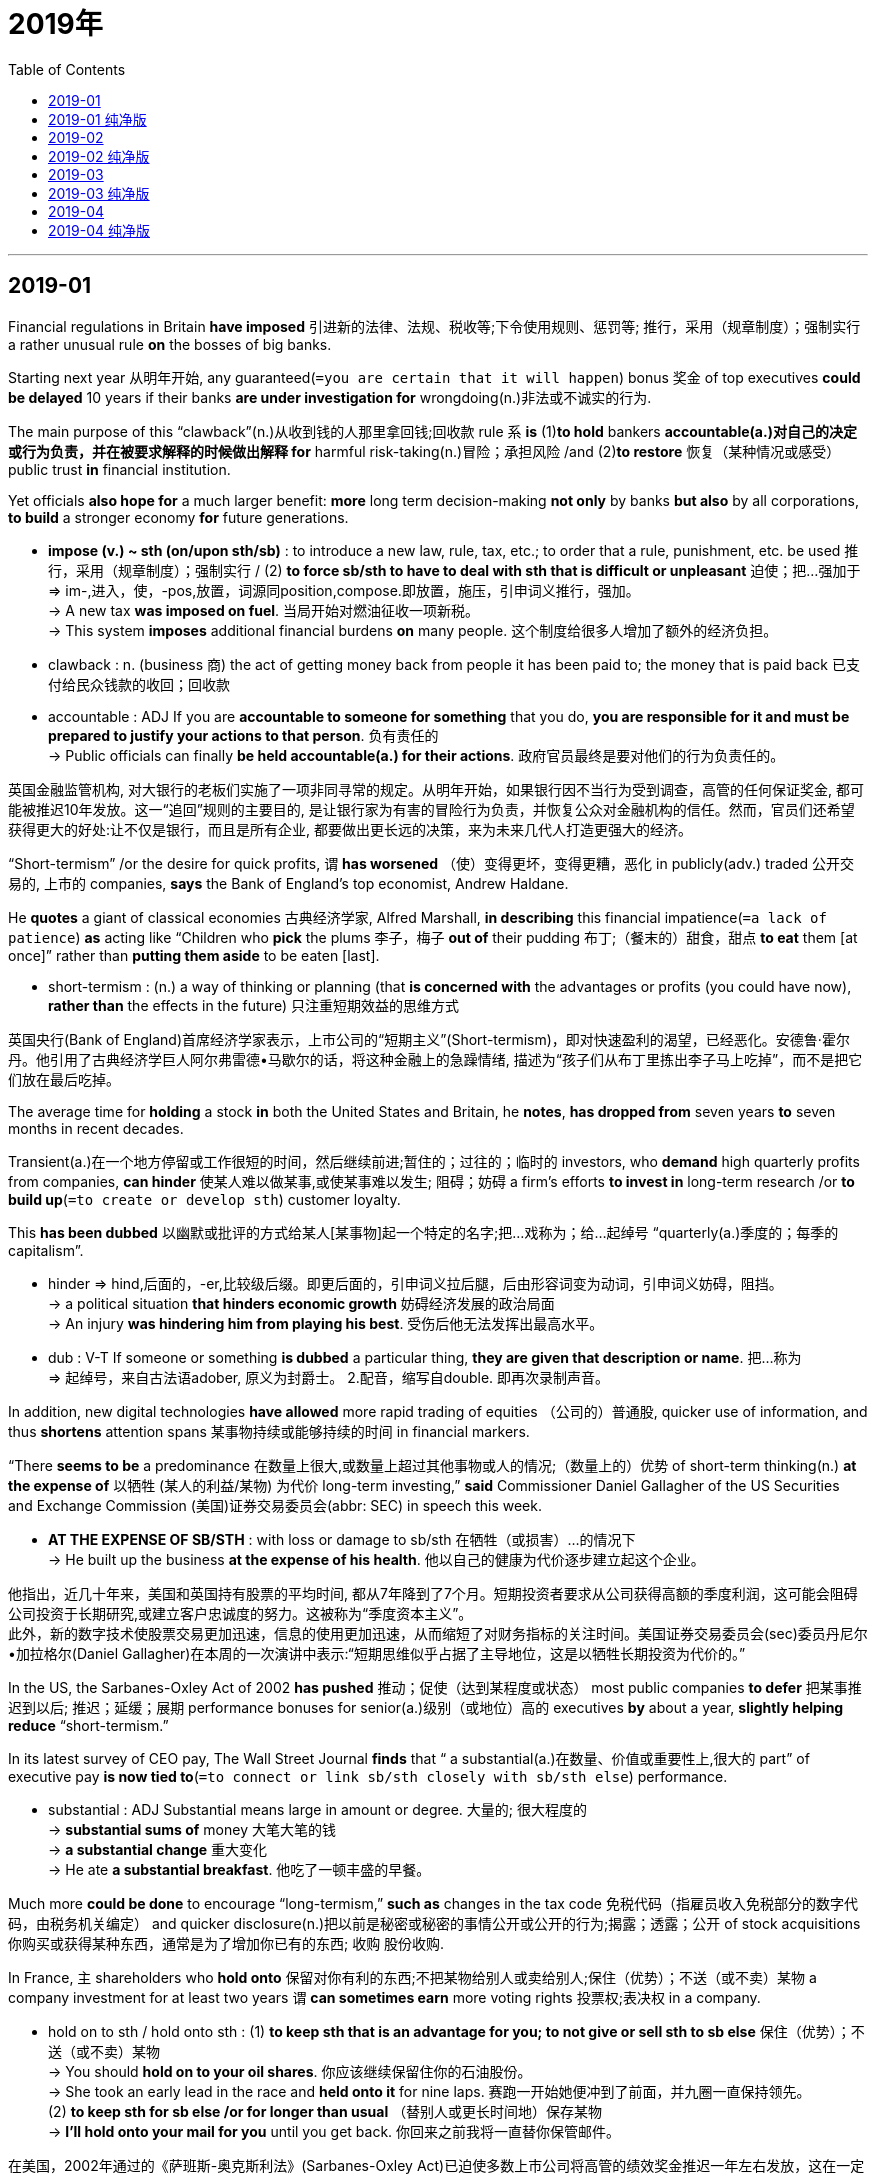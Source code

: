 
= 2019年
:toc:

---

== 2019-01

Financial regulations in Britain *have imposed* 引进新的法律、法规、税收等;下令使用规则、惩罚等;  推行，采用（规章制度）；强制实行 a rather unusual rule *on* the bosses of big banks.

Starting next year 从明年开始, any guaranteed(`=you are certain that it will happen`) bonus 奖金 of top executives *could be delayed* 10 years if their banks *are under investigation for* wrongdoing(n.)非法或不诚实的行为.

The main purpose of this “clawback”(n.)从收到钱的人那里拿回钱;回收款 rule `系` *is* (1)*to hold* bankers *accountable(a.)对自己的决定或行为负责，并在被要求解释的时候做出解释 for* harmful risk-taking(n.)冒险；承担风险 /and (2)*to restore* 恢复（某种情况或感受） public trust *in* financial institution.

Yet officials *also hope for* a much larger benefit: *more* long term decision-making *not only* by banks *but also* by all corporations, *to build* a stronger economy *for* future generations.

====
- *impose (v.) ~ sth (on/upon sth/sb)* : to introduce a new law, rule, tax, etc.; to order that a rule, punishment, etc. be used 推行，采用（规章制度）；强制实行 / (2) *to force sb/sth to have to deal with sth that is difficult or unpleasant* 迫使；把…强加于 +
=> im-,进入，使，-pos,放置，词源同position,compose.即放置，施压，引申词义推行，强加。 +
-> A new tax *was imposed on fuel*. 当局开始对燃油征收一项新税。 +
-> This system *imposes* additional financial burdens *on* many people. 这个制度给很多人增加了额外的经济负担。

- clawback : n. (business 商) the act of getting money back from people it has been paid to; the money that is paid back 已支付给民众钱款的收回；回收款

- accountable : ADJ If you are *accountable to someone for something* that you do, *you are responsible for it and must be prepared to justify your actions to that person*. 负有责任的 +
->  Public officials can finally *be held accountable(a.) for their actions*. 政府官员最终是要对他们的行为负责任的。
====

英国金融监管机构, 对大银行的老板们实施了一项非同寻常的规定。从明年开始，如果银行因不当行为受到调查，高管的任何保证奖金, 都可能被推迟10年发放。这一“追回”规则的主要目的, 是让银行家为有害的冒险行为负责，并恢复公众对金融机构的信任。然而，官员们还希望获得更大的好处:让不仅是银行，而且是所有企业, 都要做出更长远的决策，来为未来几代人打造更强大的经济。


“Short-termism” /or the desire for quick profits, `谓` *has worsened* （使）变得更坏，变得更糟，恶化 in publicly(adv.) traded 公开交易的, 上市的 companies, *says* the Bank of England’s top economist, Andrew Haldane.

He *quotes* a giant of classical economies 古典经济学家, Alfred Marshall, *in describing* this financial impatience(`=a lack of patience`) *as* acting like “Children who *pick* the plums 李子，梅子 *out of* their pudding 布丁;（餐末的）甜食，甜点 *to eat* them [at once]” rather than *putting them aside* to be eaten [last].

====
- short-termism : (n.) a way of thinking or planning (that *is concerned with* the advantages or profits (you could have now), *rather than* the effects in the future) 只注重短期效益的思维方式
====

英国央行(Bank of England)首席经济学家表示，上市公司的“短期主义”(Short-termism)，即对快速盈利的渴望，已经恶化。安德鲁·霍尔丹。他引用了古典经济学巨人阿尔弗雷德•马歇尔的话，将这种金融上的急躁情绪, 描述为“孩子们从布丁里拣出李子马上吃掉”，而不是把它们放在最后吃掉。

The average time for *holding* a stock *in* both the United States and Britain, he *notes*, *has dropped from* seven years *to* seven months in recent decades.

Transient(a.)在一个地方停留或工作很短的时间，然后继续前进;暂住的；过往的；临时的 investors, who *demand* high quarterly profits from companies, *can hinder* 使某人难以做某事,或使某事难以发生; 阻碍；妨碍 a firm’s efforts *to invest in* long-term research /or *to build up*(`=to create or develop sth`) customer loyalty.

This *has been dubbed* 以幽默或批评的方式给某人[某事物]起一个特定的名字;把…戏称为；给…起绰号 “quarterly(a.)季度的；每季的 capitalism”.

====
- hinder => hind,后面的，-er,比较级后缀。即更后面的，引申词义拉后腿，后由形容词变为动词，引申词义妨碍，阻挡。 +
-> a political situation *that hinders economic growth* 妨碍经济发展的政治局面 +
-> An injury *was hindering him from playing his best*. 受伤后他无法发挥出最高水平。

- dub : V-T If someone or something *is dubbed* a particular thing, *they are given that description or name*. 把…称为 +
=> 起绰号，来自古法语adober, 原义为封爵士。 2.配音，缩写自double. 即再次录制声音。
====

In addition, new digital technologies *have allowed* more rapid trading of equities （公司的）普通股, quicker use of information, and thus *shortens* attention spans 某事物持续或能够持续的时间  in financial markers.

“There *seems to be* a predominance 在数量上很大,或数量上超过其他事物或人的情况;（数量上的）优势 of short-term thinking(n.) *at the expense of* 以牺牲 (某人的利益/某物) 为代价 long-term investing,” *said* Commissioner Daniel Gallagher of the US Securities and Exchange Commission (美国)证券交易委员会(abbr: SEC) in speech this week.

====
- *AT THE EXPENSE OF SB/STH* : with loss or damage to sb/sth 在牺牲（或损害）…的情况下 +
-> He built up the business *at the expense of his health*. 他以自己的健康为代价逐步建立起这个企业。
====

他指出，近几十年来，美国和英国持有股票的平均时间, 都从7年降到了7个月。短期投资者要求从公司获得高额的季度利润，这可能会阻碍公司投资于长期研究,或建立客户忠诚度的努力。这被称为“季度资本主义”。 +
此外，新的数字技术使股票交易更加迅速，信息的使用更加迅速，从而缩短了对财务指标的关注时间。美国证券交易委员会(sec)委员丹尼尔•加拉格尔(Daniel Gallagher)在本周的一次演讲中表示:“短期思维似乎占据了主导地位，这是以牺牲长期投资为代价的。”


In the US, the Sarbanes-Oxley Act of 2002 *has pushed* 推动；促使（达到某程度或状态） most public companies *to defer* 把某事推迟到以后; 推迟；延缓；展期 performance bonuses for senior(a.)级别（或地位）高的 executives *by* about a year, *slightly helping reduce* “short-termism.”

In its latest survey of CEO pay, The Wall Street Journal *finds* that “ a substantial(a.)在数量、价值或重要性上,很大的 part” of executive pay *is now tied to*(`=to connect or link sb/sth closely with sb/sth else`) performance.

====
- substantial : ADJ Substantial means large in amount or degree. 大量的; 很大程度的 +
-> *substantial sums of* money 大笔大笔的钱 +
-> *a substantial change* 重大变化 +
-> He ate *a substantial breakfast*. 他吃了一顿丰盛的早餐。
====

Much more *could be done* to encourage “long-termism,” *such as* changes in the tax code 免税代码（指雇员收入免税部分的数字代码，由税务机关编定） and quicker disclosure(n.)把以前是秘密或秘密的事情公开或公开的行为;揭露；透露；公开 of stock acquisitions 你购买或获得某种东西，通常是为了增加你已有的东西; 收购 股份收购.

In France, `主` shareholders who *hold onto* 保留对你有利的东西;不把某物给别人或卖给别人;保住（优势）；不送（或不卖）某物 a company investment for at least two years `谓` *can sometimes earn* more voting rights 投票权;表决权 in a company.

====
- hold on to sth / hold onto sth : (1)  *to keep sth that is an advantage for you; to not give or sell sth to sb else* 保住（优势）；不送（或不卖）某物 +
-> You should *hold on to your oil shares*. 你应该继续保留住你的石油股份。 +
-> She took an early lead in the race and *held onto it* for nine laps. 赛跑一开始她便冲到了前面，并九圈一直保持领先。 +
(2) *to keep sth for sb else /or for longer than usual* （替别人或更长时间地）保存某物 +
-> *I'll hold onto your mail for you* until you get back. 你回来之前我将一直替你保管邮件。
====

在美国，2002年通过的《萨班斯-奥克斯利法》(Sarbanes-Oxley Act)已迫使多数上市公司将高管的绩效奖金推迟一年左右发放，这在一定程度上有助于减少“短期主义”。《华尔街日报》(The Wall Street Journal)在对CEO薪酬的最新调查中发现，高管薪酬的“很大一部分”与业绩挂钩。 +
在鼓励“长期主义”方面，我们可以做得更多，比如修改税法, 和加快股票收购的披露。在法国，对公司投资至少两年的股东, 有时可以获得公司更多的投票权。

Within companies, the right compensation 补偿（或赔偿）物；（尤指）赔偿金，补偿金；赔偿  design 薪酬设计 *can provide* incentives(n.)鼓励你做某事的东西;激励；刺激 for executives *to think beyond* their own time at the company /and *on behalf of* all stakeholders.

Britain’s new rule *is* a reminder *to* bankers that society *has an interest in* their performance, *not just for* the short term *but for* the long term.

====
- compensation design 薪酬设计
- incentive => in-,进入，使，-cent,唱，吟唱，词源同chant,cantor.其原义为定调，唱的节拍，引申词义鼓励，刺激，刺激因素。
====

在公司内部，正确的薪酬设计, 可以激励高管们超越自己在公司的时间，代表所有利益相关者进行思考。英国的新规定提醒银行家们，社会对他们的表现感兴趣，不仅是短期的，而且是长期的。

翻译参考:

英国突如其来的出台新的金融监管法案，要求从明年开始的未来十年内，凡涉及诚信调查的银行经理的保证红利, 一律推迟十年发放，对于银行老板们，这无异于晴天霹雳（这两句我混在一起了，因为分开会导致句子不通顺。第一句直译为英国金融法规给大银行老板们施加了异乎寻常的规则。Financial regulations金融法案；第二句是未来十年内，董事长的保证红利搁置十年发放如果他们所在的银行涉及诚信调查。Starting next year固定搭配，从明年开始，guaranteed bonus保证红利，金融术语，即无论效益如何，红利发放不受影响，top executive经理，董事长，wrongdoing错误，刑事犯罪，显然对于银行，还是发钱的问题，不会涉及到刑事犯罪，转译为诚信，下文的“对银行的信心”也说明了这个。译注）。这个紧箍咒的用意是希望银行老总们在风险（投资，补句）前好好想想，并设法重建公众对于银行的信心。而且英国政府的用意更为长远：长线投资不能仅由银行，而是应该由所有（相关，补句）公司共同决定，这样才能打造经济的美好未来。

英格兰银行首席经济分析师（字面译为首席经济学家）安德鲁·霍尔丹表示，短期效益主义或者说希望快点返现这种想法会削弱上市公司（的竞争力，补句）。他引用古典经济学大师阿尔佛雷德马歇尔（经济学大师，代表著作《经济学原理》，此书为经济学方面的必读书，译注）的话，这种急于求成就好比“把要做布丁的葡萄直接吃了”，而没有等布丁做好了再吃（意译，直译为就像一个小孩把葡萄从布丁里掏出来立刻吃了，而不是放在一边等最后再吃。布丁，西方水果甜点，类似于奶油蛋糕，意思是蛋糕还没做就先把水果吃了而不是等蛋糕做好了再吃蛋糕，相当于不懂得放长线钓大鱼，译注）。

霍尔丹指出，近十年内，无论美国或英国，平均持股时间（金融术语，即股票从购入到脱手的周期，译注）已经从七年降到了七个月。如此短的时间意味着投资人期待快速（注意high译为高字面上没问题，但语义有点不通，能快速挣钱即可，短期投资期待高收益显然不现实，转译为快速，译注）获利，这会妨碍相关公司关注长线投资和回头客（因为短期投资意味着必须在最短时间内挣钱，谁管顾客能否再来，过一年说不准这个公司都关门了呢，能挣一笔是一笔，这两句略难理解，译注）。这也被戏称为“季度资本主义”（金融术语，因为美国公司一般一季度公布一次收支状况，很多人根据这个决定是否买入卖出，译注）。

另外，数字技术的发展使得炒股更容易（equity有个国内教材上可能不怎么提的意思，股票，译注），信息获取更快，这也导致市场不愿意在一个项目上投入过多（意译，直译为减少关注时间在投资风险方面，这个地方有点绕弯，投资既然有风险，说明投资需要较多的时间进行评估，现在不花那么多时间，说明在有风险的投资领域希望尽快脱出。financial marker很冷僻的一个词组，一般字典上估计查不到，投资风险，如果倒过来就是风险投资，译注）。美国证监会委员丹尼尔加拉赫也在本周的一次访谈中表示（US Securities andExchange Commission美国证券交易监督委员会，securities可不是安全，是有价证券的意思，译注），“现在的主流就是短线投资（意译，直译为看来占多数的是短期思维在长线投资方面，short-term thinking短期思维，long-term investing长期投资，译注）。

美国（也意识到了短期投资的问题，补句），2002年，美国通过萨班斯-奥克斯利法案（著名的SOA法案，在安然公司破产后美国迅速通过了这部法案以加强对大公司监管力度，译注），要求上市公司对公司高层的绩效工资延迟一年左右发放（performance bonuses绩效工资），这在一定程度上遏制了“短期效益主义”。根据华尔街日报最新的CEO薪酬调查显示，公司高管们收入的“相当一部分”现在和公司绩效直接挂钩（a substantial part固定搭配，相当一部分）。

不过（补句），想要推动市场关注长期投资还需要做很多事情，比如税收减免（tax code税务代码，就是交税时用的公司对应编码，英式英语指免税，译注）、股票交易更便捷透明（stock acquisition股票购置），等等。像法国（这方面就需要改进，补句），股东需持股两年以上才能有更多的话语权。

对于一家公司而言，合理的薪酬有助于激励公司高管别总是盯着自己的一亩三分地（注意beyond，超越自己的时间），而是要更多为全体股东谋划。英国这项法律对银行家们是个警示，说明公众一直在关注着他们的表现，不仅在短期投资方面，还有长期的。


---

== 2019-01 纯净版

Financial regulations in Britain *have imposed* a rather unusual rule *on* the bosses of big banks. Starting next year, any guaranteed bonus of top executives *could be delayed* 10 years if their banks *are under investigation for* wrongdoing. The main purpose of this “clawback” rule *is* `表` *to hold bankers accountable for* harmful risk-taking /and *to restore* public trust *in* financial institution. Yet officials *also hope for* a much larger benefit: more long term decision-making *not only* by banks *but also* by all corporations, *to build* a stronger economy for future generations.

“Short-termism” or the desire for quick profits, *has worsened* in publicly traded companies, *says* the Bank of England’s top economist, Andrew Haldane. He *quotes* a giant of classical economies, Alfred Marshall, *in describing* this financial impatience *as* {*acting like* “Children who *pick* the plums *out of* their pudding *to eat* them at once” rather than *putting them aside* to be eaten last}.

The average time for *holding a stock* [in both the United States and Britain], he *notes*, *has dropped from* seven years *to* seven months in recent decades. Transient investors, who *demand* high quarterly profits from companies, *can hinder* a firm’s efforts *to invest in* long-term research /or *to build up* customer loyalty. This *has been dubbed* “quarterly capitalism”.

In addition, new digital technologies *have allowed* more rapid trading of equities, quicker use of information, and thus *shortens* attention spans in financial markers. “There *seems to be* a predominance of short-term thinking *at the expense of* long-term investing,” *said* Commissioner Daniel Gallagher of the US Securities and Exchange Commission in speech this week.

In the US, the Sarbanes-Oxley Act of 2002 *has pushed* most public companies *to defer* performance bonuses *for* senior executives by about a year, *slightly helping reduce* “short-termism.” In its latest survey of CEO pay, The Wall Street Journal *finds* that {“ a substantial part” of executive pay *is now tied to* performance}.

Much more *could be done* to encourage “long-termism,” *such as* changes(n.) in the tax code /and quicker disclosure of stock acquisitions. In France, shareholders who *hold onto* a company investment for at least two years *can sometimes earn* more voting rights in a company.

Within companies, the right compensation design *can provide* incentives for executives *to think beyond* their own time at the company /and *on behalf of* all stakeholders. Britain’s new rule *is* a reminder *to* bankers that society *has an interest in* their performance, *not* just for the short term *but* for the long term.


---

== 2019-02


Grade 成绩等级；评分等级 inflation -- the gradual 逐渐的 increase(n.) in average GPAs(grade-point averages （学生各科成绩）平均成绩点数) over the past few decades -- *is often considered* a product of a consumer era in higher education, in which students *are treated like* customers *to be pleased*.

But another, related force -- a policy often *buried 把（某物）掩藏在地下；埋藏 deep in* course catalogs *called* “grade forgiveness” -- *is helping raise* GPAs.

Grade forgiveness *allows* students *to retake* 重新控制某事物，如城镇;收复（失地）；恢复控制 a course in which they *received* a low grade, and the most recent grade /or the highest grade *is* the only one that *counts*(`=to be important 重要`) in *calculating* 用数字求出总数、数量、距离等 a student’s overall(a.)包括与特定情况有关的所有事物或人; 全面的；综合的；总体的 GPA.

====
- *count(v.) (for sth)* :  ( not used in the progressive tenses 不用于进行时 ) *to be important* 重要 +
-> Every point in this game *counts*. 这场比赛每一分都很重要。 +
-> The fact that she had apologized *counted for nothing with him*. 她已道歉，但他认为这是没有用的。

====

分数膨胀——过去几十年里平均绩点(gpa)的逐渐增加——通常被认为是高等教育消费时代的产物，在这个时代，学生被当作顾客来取悦。但是另一种相关的力量——一种经常深埋在课程目录中的被称为“分数宽恕”的政策——正在帮助提高平均成绩。 +
分数宽免允许学生重修一门分数较低的课程，而最近的分数或最高的分数, 对计算学生总平均成绩很重要。

The use of this little-known 鲜为人知的 practice *has accelerated* 加速；加快 in recent years, as colleges *continue to do their utmost*(`=greatest; most extreme`) *to keep* students *in* school (and *paying tuition*) /and *improve* their *graduation （大学或美国高中的）毕业 rates* 毕业率.

When this practice *first started* decades ago, it *was usually limited to* freshmen (美国中学或大学的)一年级学生, *to give them* a second chance *to take a class* 上课 in their first year if they *struggled in* their transition 从一种状态转变为另一种状态的过程或时期;过渡；转变 to college-level courses.

But now most colleges, *save for*(`=except sth`) many selective campuses, *allow* all undergraduates 正在攻读学士学位的大学生, and even graduate 有大学学士学位的人 students, *to get* their low grades forgiven.

====
- utmost : N-SING If you say that *you are doing your utmost to do something*, you are emphasizing that *you are trying as hard as you can to do it*. 最大努力
- *save / save for* :  ( also save for ) ( old use ) ( formal ) except sth 除了；除…外 +
-> They knew nothing about her *save her name*. 除名字外，他们对她一无所知。
====

近年来，这种鲜为人知的做法越来越多地被采用，因为大学仍在尽最大努力让学生留在学校(并支付学费)，提高他们的毕业率。几十年前，这种做法刚开始的时候，通常仅限于大一新生，如果他们在向大学课程过渡的过程中遇到困难，可以在第一年再给他们一次上课的机会。但是现在大多数大学，除了许多精挑细选的学校，允许所有本科生，甚至研究生，得到他们的低分数的宽恕。

College officials *tend to emphasize that* {the goal of grade forgiveness *is less about* the grade itself *and more about* {*encouraging* students *to retake* courses critical(a.)极重要的；关键的；至关紧要的 to their degree program and graduation *[without incurring 由于你行为而导致某事发生在你身上; 陷入某种必须要对付的状况; 招致;遭受;蒙受 a big penalty]*}}.

====
- incur : v. if you incur sth unpleasant, you are in a situation in which you have to deal with it 招致；遭受；引起 +
=> in-,进入，使，-cur,跑，词源同course,current.即跑进来，引申词义招致，导致。 +
-> *She had incurred the wrath of her father* by marrying without his consent 她未经父亲同意就结婚，使父亲震怒。 +
-> The government *had also incurred huge debts*.
政府也已承受了大笔债务。
====

“Untimely(a.)在不合适的时间或情况下发生的,不合时宜的” said Jack Miner, Ohio State University’s registrar 管理着学院或大学事务的高级官员;教务主任;注册主任, “we *see* students *achieve* more success because they *retake a course* and *do better* in subsequent contents /or *master* 完全学习或理解了某事物; 精通；掌握 the content that *allows* them *to graduate* 大学毕业,拿到学士学位 on time.”

高校官员往往强调，分数减免的目的不在于分数本身，而在于鼓励学生重选对他们的学位项目和毕业至关重要的课程，而不会招致重大惩罚。“突然的，”俄亥俄州立大学(Ohio State University)的注册主任杰克·米纳(Jack Miner)说，“我们看到学生取得了更大的成功，因为他们重新上了一门课，并在之后的学习内容上做得更好了，或者掌握了能让他们按时毕业的内容。”

That said, there *is* a way in which grade forgiveness *satisfies* colleges’ own needs *[as well 也；同样地]*.

For public institutions, state funds *are sometimes tied partly to* their success *on* metrics 一组数字，提供关于特定过程或活动的信息;米制的；公制的 such as *graduation rates* and *student retention*(`=the action of keeping sth 保持；维持；保留`) -- so 因此 better grades *can*, by *boosting figures* like those, *mean* more money.
====
- 最后一句是  better grades *can mean* more money. 而 by boosting figures like those 是 *状语, 插在了can 和 mean之间了!*
====


And `主` anything that *raises* GPAs `谓` *will likely make* students -- who, at the end of the day, are *paying the bill* -- *feel* {they’*ve gotten a better value* for their tuition dollars}, which *is* another big concern 一种忧虑的感觉，尤指许多人共有的担心，忧虑 for colleges.
====
- 本句其实是 anything (that raises GPAs)  will likely *make students feel* {they’ve...}. *在宾语(students)和宾补(feel...)之间, 插入了一个由who引导的定语从句.*
====

也就是说，分数减免在某种程度上, 也满足了大学自身的需求。对于公共机构来说，国家资金有时与它们在诸如毕业率和学生留校率等指标上的成功程度有关，因此，通过提高这些数据，更好的成绩意味着更多的钱。任何提高平均绩点的措施, 都有可能让那些最终支付了这笔费用的学生, 感到他们的学费得到了更好的回报，而这也是大学的另一个很关心的问题。

Indeed 用于向语句中添加信息; 其实；实际上, grade forgiveness *is* just another way that universities *are responding to* consumers’ expectations 一种某事会发生的想法,预期,期望 for higher education.

Since students and parents *expect* a college degree *to lead* 朝一个特定的方向或到一个特定的地方去; 通向；通往 a job, it is in the best interest of a school *to turn out*(`=to produce sb/sth 制造；生产；以（…装束等）出现`) graduates who are *as qualified(a.)通过考试或完成做某项工作所必需的培训；有做某项工作的经验;具备…的学历（或资历） as* possible -- or at least *appear to be*.

On this, students’ and colleges’ incentives(n.) *seem to be aligned*(v.) 把某物安排在正确的位置，或相对于它物来说处在正确的位置上，尤指在一条直线上; 排整齐；校准；（尤指）使成一条直线.

====
- *align (v.) ~ sth (with/to sth)* : to change sth slightly so that it is in the correct relationship to sth else 使对齐; 使一致 +
-> Domestic prices *have been aligned with those in world markets*. 国内价格已调整到与世界市场一致。
====

事实上，分数减免只是大学回应消费者对高等教育期望的另一种方式。既然学生和家长都希望大学文凭能找到工作，那么学校的最大利益就是尽可能地培养出合格的毕业生——或者至少看起来是合格的。在这一点上，学生和大学的动机似乎是一致的。


---

== 2019-02 纯净版

`主` Grade inflation -- the gradual(a.) increase(n.) in average GPAs(grade-point averages) over the past few decades -- `谓` *is often considered* a product of a consumer era in higher education, in which students *are treated like* customers *to be pleased*. But another, related force -- `主` a policy often *buried deep in* course catalogs *called* “grade forgiveness” -- `谓` *is helping raise* GPAs.

Grade forgiveness *allows* students *to retake a course* in which they *received* a low grade, and the most recent grade /or the highest grade *is* the only one (that *counts* in *calculating* a student’s overall GPA).

The use of this little-known practice *has accelerated* in recent years, as colleges *continue to do their utmost* *to keep* students *in* school (and *paying tuition*) and *improve* their graduation rates. When this practice *first started* decades ago, it *was usually limited to* freshmen, *to give* them a second chance *to take a class* in their first year if they *struggled in* their transition to college-level courses. But now `主` most colleges [*save for* many selective campuses], `谓` *allow* all undergraduates, and even graduate students, *to get* their low grades forgiven.

College officials *tend to emphasize that* the goal of grade forgiveness *is less about* the grade itself *and more about* {*encouraging* students *to retake courses* critical to their degree program and graduation *without incurring* a big penalty}. “Untimely,” said Jack Miner, Ohio State University’s registrar,“we *see* students *achieve more success* because they *retake a course* and *do better* in subsequent contents /or *master the content* that *allows* them *to graduate on time*.”

That said, there *is* a way in which grade forgiveness *satisfies* colleges’ own needs as well. For public institutions, state funds *are sometimes tied partly to* their success on metrics *such as* graduation rates and student retention -- so `主` better grades *can*, *by boosting* figures like those, `谓` *mean* more money. And `主` anything that *raises* GPAs `谓` *will likely make* students -- who, at the end of the day, *are paying the bill* -- *feel* {they’*ve gotten a better value* for their tuition dollars}, which *is* another big concern for colleges.

Indeed, grade forgiveness *is* just another way that universities *are responding to* consumers’ expectations for higher education. Since students and parents *expect* a college degree *to lead a job*, it *is* in the best interest of a school *to turn out* graduates who *are* as qualified as possible -- or at least *appear to be*. On this, students’ and colleges’ incentives *seem to be aligned*.


---

== 2019-03

This year *marks* exactly two centuries since the publication of Frankenstein; or, The Modern Prometheus, by Mary Shelley.

Even before the invention of *the electric light bulb*, the author *produced* a remarkable 不寻常的,或令人惊讶的，引起人们注意的 work of *speculative(a.)基于猜测的, 或建立在"在不了解全部事实的情况下就形成的"观点上的; 猜测的；推断的 fiction* that *would foreshadow*(v.)对未来会发生的事情的预示；是…的预兆 many ethical(a.)与"关于什么是对,什么是错的"信念和原则相联系的; （有关）道德的；伦理的 questions *to be raised by* technologies *yet （表示将来可能发生，尽管现在似乎没有可能）早晚，总有一天 to come*.

====
- yet : *could, might, may, etc. do sth ~* : used to say that *sth could, might, etc. happen in the future, even though it seems unlikely* （表示将来可能发生，尽管现在似乎没有可能）早晚，总有一天 +
-> We may win yet. 我们迟早会赢的。 +
-> She *could yet* surprise us all. 总有一天，她会让我们都大吃一惊。
====

Today the rapid growth of artificial intelligence （AI）*raises* fundamental questions: "What is intelligence 学习、理解和逻辑思考的能力;做好这件事的能力;智能, identify 能认出某人[某事物],并能说出他们是谁或是什么, or consciousness(`=the state of being aware of sth`)? What *makes humans* humans?"

What *is being called* artificial general intelligence, 同位 machines (that *would imitate*(`=to copy sb/sth 模仿；仿效`) the way humans think), `谓` *continues to evade*(`=to escape from sb/sth or avoid meeting sb 逃脱；躲开；躲避`) scientists.

Yet humans *remain fascinated(v.)(`=very interested`) by* the idea of robots that *would look, move, and respond like* humans, *similar to* those recently *depicted* 用文字或图片描述某事物,或对某事物的印象; 描写；描述；刻画 on popular sci-fi TV series （广播或电视上题材或角色相同的）系列节目 such as “Westworld” and “Humans”。
====
- fascinated : ADJ If you are *fascinated by* something, *you find it very interesting and attractive, and your thoughts tend to concentrate on it*. 入迷的
====

Just how people think *is still far too complex to be understood*, let alone 更不必说 *reproduced*(`=to produce sth again; to make sth happen again in the same way`), says David Eagleman, a Stanford University neuroscientist 神经系统科学家.

“*We are just in a situation* where there are no good theories *explaining* what consciousnesss *actually is* /and how you *could ever build a machine* to get there.”

斯坦福大学(Stanford University)的神经学家大卫·伊格曼(David Eagleman)表示，人们的思维方式仍然过于复杂，难以理解，更别说复制它了。“我们现在的处境是，没有好的理论来解释意识到底是什么，以及你如何才能造出一台机器来实现它。”

But that *doesn’t mean* crucial ethical issues involving AI *aren’t at hand* 在时间或距离上接近你.

The coming use of autonomous(a.)能够管理自己或控制自己的事务;自治的；有自治权的;自主的；有自主权的 vehicles, for example, *poses* 造成了必须加以解决的威胁、问题等 ;引起；产生 thorny(a.) 会引起困难或分歧的; 棘手的；麻烦的；引起争议的 ethical questions.

Human drivers sometimes *must make split-second(a.)(`=done very quickly or very accurately 一瞬间作出的；做得非常精确的`) decisions*.

Their reactions *may be* a complex combination of instant 立即的；立刻的 reflexes(n.)本能反应;下意识反应, *input from* past driving experiences, *and* what their eyes and ears *tell* them in that moment.

AI “vision” today *is not nearly as sophisticated(a.)对世界有丰富的经验;了解时尚、文化和其他人们认为对社会很重要的事情的;见多识广的；老练的；见过世面的 as* that of humans.

And `主` *to anticipate* 预料；预期未来可能会发生什么，并采取行动做好准备 every imaginable driving situation `系` *is* a difficult programming(n.)（计算机）程序设计，编程 problem.

====
-  *(close/near) at hand* : close to you in time or distance （在时间或距离上）接近; 在手边；即将到来 +
-> Help was *at hand*. 援助近在咫尺。

- pose : V-T If something poses a problem or a danger, *it is the cause of that problem or danger*. 造成 (问题或危险) +
-> The task *poses(v.) no special problems* . 这项任务不会造成特别的问题。

- thorny : ADJ If you describe a problem as thorny, you mean that *it is very complicated and difficult to solve, and that people are often unwilling to discuss it*. 棘手的 +
=> 来自 thorn,刺，引申词义棘手的，麻烦的。

- reflex => re-回 + -flex-弯曲

- sophisticated :ADJ Someone who is sophisticated *is comfortable in social situations and knows about culture, fashion, and other matters that are considered socially important*. 老练的; 久经世故的 +
=> -soph-聪明 + -ist名词词尾 + -ic形容词词尾 + -ate动词词尾
====

但这并不意味着涉及人工智能的关键伦理问题不在眼前。例如，即将使用的自动驾驶汽车提出了棘手的道德问题。人类司机有时必须在瞬间做出决定。他们的反应可能是一个复杂的组合，包括即时的反射、过去驾驶经验的输入，以及他们的眼睛和耳朵在那一刻告诉他们的东西。今天的人工智能“视觉”远不如人类的复杂。预测每一种可能的驾驶情况是一个困难的编程问题。


Whenever(`=at any time that; on any occasion that 在任何…的时候；无论何时；在任何…的情况下`) decisions *are based on* masses of(`=a large number or amount of sth`) data, “you quickly *get into* a lot of ethical questions,” *notes* Tan Kiat How, chief executive of a Singapore-based agency that *is helping* the government *develop* a voluntary(`=done willingly, not because you are forced`) code(道德准则；行为规范) 自律守则 for the ethical （有关）道德的；伦理的 use of AI.

Along with 与…一道 Singapore, other governments and mega(`=very large or impressive`)-corporations 特大企业;企业集团 *are beginning to establish* their own guidelines.

Britain *is setting up* a data ethics center. India *released* its AI ethics strategy this spring.

====
- based : (a.) ( also in compounds 亦构成复合词 ) if a person or business is based in a particular place, *that is where they live or work, or where the work of the business is done* 在…居住（或工作）；基地（或总部）在… +
-> a *Chicago-based* company 总部设在芝加哥的公司 +
-> We'*re based* in Chicago. 我们住在芝加哥。
====

[On June 7] Google *pledged* 保证给予（或做）；正式承诺 *not to “design or deploy* 把士兵或武器移动到他们准备采取军事行动的位置上;部署，调度（军队或武器） AI” that *would cause* “overall(`=including all the things or people that are involved in a particular situation; general`) harm,” or *to develop* AI-directed 控制或对某人[某事物]负责; 管理；监督；指导 weapons or *use* AI for *surveillance*(n.)（对犯罪嫌疑人或可能发生犯罪的地方的）监视 that *would violate*(`=break it`) international norms.

It also *pledged* {*not to deploy* AI whose use *would violate* international laws or human rights}.
====
- direct : v.  *to control or be in charge of sb/sth* 管理；监督；指导 +
=> dis-, 分开。-reg, 竖直，引导，词源同regulate, correct. 引申义拉直，部署，管理。 +
-> He was asked to take command and *direct(v.) operations* . 他奉命统率并指挥作战行动。 +
====

While(`=although; despite the fact that`) the statement *is* vague 无信息;或没有提供足够的信息或细节;不具体的；不详细的；粗略的, it *represents* one starting point.

So *does* the idea that `主` decisions (*made by* AI systems) `谓` *should be* explainable, transparent(`=allowing you to see the truth easily 透明的；易看穿的；显而易见的`), and fair.

虽然声明很模糊，但它代表了一个起点。人工智能系统做出的决策, 应该是可解释的、透明的和公平的，这一观点也同样适用。

To put it another way 从另一个角度说; 换言之: How can we *make sure* that {the thinking of intelligent machines *reflects* humanity’s highest values}? Only then *will* they `系` *be* useful servants /and *not* Frankenstein’s out-of-control monster.

换句话说:我们如何才能确保智能机器的思维反映出人类的最高价值?只有这样，他们才能成为有用的仆人，而不是弗兰肯斯坦失控的怪物。


---

== 2019-03 纯净版

This year *marks* exactly two countries [since the publication of Frankenstein; or, The Modern Prometheus, by Mary Shelley]. Even before the invention of the electric light bulb, the author *produced* a remarkable work of speculative fiction that *would foreshadow* many ethical questions (*to be raised by* technologies yet to come).

Today the rapid growth of artificial intelligence （AI）*raises* fundamental questions: "What *is* intelligence, identify, or consciousness? What *makes humans* humans?"

What *is being called* artificial general intelligence, machines (that *would imitate* the way humans think), *continues to evade* scientists. Yet humans *remain fascinated(a.) by* the idea of robots that *would look, move, and respond* like humans, *similar to* those recently *depicted* on popular sci-fi TV series *such as* “Westworld” and “Humans”。

Just how people think *is* still far too complex to be understood, let alone *reproduced*, says David Eagleman, a Stanford University neuroscientist. “*We are just in a situation* where there are no good theories *explaining* what consciousnesss *actually is* /and how you *could ever build* a machine to get there.”

But that *doesn’t mean* crucial ethical issues involving AI *aren’t at hand*. The coming use of autonomous vehicles, for example, *poses* thorny(a.) ethical questions. Human drivers sometimes *must make split-second decisions*. Their reactions *may be* a complex combination of instant reflexes, *input from* past driving experiences, *and* what their eyes and ears *tell them* in that moment. AI “vision” today *is not nearly as sophisticated as* that of humans. And `主` *to anticipate* every imaginable driving situation `系` *is* a difficult programming problem.

[Whenever] decisions *are based on* masses of data, “you *quickly get into* a lot of ethical questions,” *notes* Tan Kiat How, chief executive of a Singapore-based agency that *is helping* the government *develop* a voluntary code *for* the ethical use of AI. *Along with* Singapore, other governments and mega-corporations *are beginning to establish* their own guidelines. Britain *is setting up* a data ethics center. India *released* its AI ethics strategy this spring.

[On June 7] Google *pledged {not to “design or deploy* AI” that *would cause* “overall harm,” or *to develop* AI-directed weapons or *use AI for surveillance*(n.) that *would violate* international norms}. It *also pledged* {*not to deploy* AI whose use *would violate* international laws or human rights}.

While the statement *is* vague, it *represents* one starting point. So *does* the idea that decisions (*made by* AI systems) *should be* explainable, transparent, and fair.

*To put it another way*: How can we *make sure* that {the thinking of intelligent machines *reflects* humanity’s highest values}? Only then *will* they *be* useful servants /and *not* Frankenstein’s out-of-control monster.


---

== 2019-04

States *will be able to force* more people *to pay sales tax* when they *make online purchases* [under a Supreme Court decision Thursday that *will leave* shoppers *with* lighter 更轻的 wallets /but *is* a big financial win *for* states].

根据美国最高法院周四做出的一项裁决，各州将能够迫使更多的人在网上购物时缴纳销售税，这将使购物者的钱包更轻(即支出更多)，但对各州来说是一个重大的财政胜利。

The Supreme Court’s opinion Thursday *overruled* 从更有权力的位置上来改变决定,或拒绝一个想法; （以权力）否定，拒绝，更改决定 a pair(`=two things of the same type, especially when they are used or worn together`) of decades-old 几十年的 decisions (that states *said* *cost*(`=to cause the loss of sth 使丧失；使损失`) them billions of dollars in lost revenue annually).

The decisions *made* it more difficult for states *to collect* 获得某人欠的钱等，例如去他们家取钱;收（欠款）；（上门）收（账） sales tax *on* certain online purchases.

最高法院星期四的裁决推翻了几十年来的两项裁决。各州说，这两项裁决使他们每年损失了数十亿美元的收入。这些决定使得各州对网络购物征税, 更是困难。

The cases (the court *overturned*) *said* that {if a business *was shipping* 用船或其他交通工具运送或运输某人/某物 a customer’s purchase *to* a state where the business 商业组织，如公司、商店或工厂 *didn’t have* a physical presence such as a warehouse or office, the business *didn’t have to collect sales tax* for the state}.

Customers *were generally(`=in most cases`) responsible for* *paying* the sales tax *to* the state [themselves] if they *weren’t charged* 向某人索要一定数量的钱来购买商品或服务;收（费）；（向…）要价 it, but most *didn’t realize* they *owed it* and *few paid*.

被法院推翻的老的案件, 当时声称: 如果某个商家给客户发货, 如果该公司在买家所在的地方并无实体存在, 无论是仓库还是办公室, 则该公司就不需要向买家所在的地方政府缴税. 如果不预先说明, 则缴纳销售税, 由买家来承担. 不过加大多数买家都不知道这个事情, 结果就是几乎没人缴税.

Justice Anthony Kennedy *wrote* that {the previous decisions *were* flawed(a.)(`=having a flaw ; damaged or spoiled 有错误的；有缺点的；有瑕疵的`)}.

“Each year the physical presence rule *becomes further removed from* 与…大相径庭；与…不相干 economic reality /and *results in* significant revenue losses *to* the States,” he *wrote* in an opinion *joined by* four other justices.

Kennedy *wrote* that {the rule “*limited* states’ ability *to seek* long-term prosperity 成功的状态，尤指在赚钱方面;兴旺；繁荣；昌盛 /and *has prevented* market participants 参加活动或事件的人;参与者；参加者 *from competing on* an even(a.)均等的;实力相当地;(机会) 各半的 playing field 比赛场地;运动场；操场.”}

====
- *be far/further/furthest removed from sth* : to be very different from sth; to not be connected with sth 与…大相径庭；与…不相干 +
-> Many of these books *are far removed from* the reality of the children's lives. 很多这样的书都跟孩子们的现实生活严重脱节。

- even : a.  +
->  The meat *is divided evenly*(ad.)(`=each person, group, or area involved has an equal amount 均等地`) and boiled in a stew. 肉被均等地切开并在锅里炖。 +
-> It was an even(a.)(`= is equally balanced between the two sides who are taking part. 实力相当的`) game. 这是一场势均力敌的比赛。 +
->  They *have a more than even(a.)(`= the chances that it will or will not happen are equal. (机会) 各半的`) chance* of winning the next election. 他们在下次竞选中有过半的胜机。
====


最高法院大法官安东尼肯尼迪表示，以前那些裁决漏洞百出，“实体存在规则越来越不符合现实，由此导致的政府（税收，补句）损失无法计数”，所以他支持另外四位大法官的联名提案（write in签字），他还表示这个规则“限制了各级政府开发长期收益的能力，妨碍了市场公平竞争。”

The ruling *is* a victory *for* big chains(`=a group of shops/stores or hotels owned by the same company 连锁商店`) with a presence in many states, since they *usually collect sales tax* on online purchases already.

Now, rivals *will be charging sales tax* where they *hadn’t* before.

Big chains *have been collecting sales tax* nationwide(a./ad.)(`=happening or existing in all parts of a particular country`) because they *typically 通常；一般 have* physical stores *in* whatever state (a purchase *is being shipped to*).

Amazon.com, with its network of warehouses, also *collects sales tax* in every state that *charges* it, though 不过，可是，然而 third-party sellers (who *use* the site) *don’t have to*.

裁决对那些在许多地方都有实体存在的大公司而言, 是件幸事，毕竟他们在国内各地都有实体仓库 -- 只要还想发货，没法逃税。(大公司需要在全国范围内缴税, 因为在货物需要发送的地方, 一般都有实体仓库) 比如业马逊它的营销网络遍布各处，不缴税也不行，而同样也租用场地的那些竞争对手却不缴税。现在，终于轮到他们也缴税了。

Until now, `主` many sellers (that *have* a physical presence in only a single state or a few states) `谓` *have been able to avoid charging sales taxes* [when they *ship to* addresses outside those states].

`主` Sellers (that *use* eBay and Etsy, which *provide platforms for* smaller sellers,) also `谓` *haven’t been collecting sales tax* nationwide.

Under the ruling Thursday, states *can pass* laws *requiring* out-of-state sellers *to collect* the state’s sales tax *from* customers /and *send it to* the state.

直到（周四裁决）生效前，如果卖家只在一个或几个地方有实体产业，他们在给其他各地发货时就可以逃税。即使强如 Etsy（美国大型网络销售平台以手工品为主，国内可能没什么名气）这种小型商家汇聚的销售平台也存在逃税现象。不过按照周四的裁决，各地方政府就可以通过法令, 要求州外的销售者向买家征收州销售税，然后将销售税上缴给州政府。

Retail trade groups *praised* the ruling, *saying* {it *levels(v.)使平坦；使平整; 使相等；使平等 the playing field* 创造一个人人机会均等的环境 *for* local and online businesses}.

`主` The losers, *said* retail analyst 工作是分析一个问题并给出意见的人; 分析者；化验员 Neil Saunders, `系` *are* online-only retailers, especially smaller ones.

Those retailers *may face* headaches 头痛 *complying with*(`=to obey a rule, an order, etc`) various state sales tax laws.

The Small Business & Entrepreneurship 企业家的地位，或与企业家有关的活动; 企业家(身份、行为); 企业家精神 Council *advocacy(n.)(对某思想、行动方针、信念的)拥护，支持，提倡 group* 游说组织 *said* in a statement, “Small businesses and internet entrepreneurs 创业者 *are not well served [at all]* by this decision.”

====
- *level (v.) : ~ sth (off/out)* : to make sth flat or smooth 使平坦；使平整
- *playing field* : a large area of grass, usually with lines marked on it, where people play sports and games 运动场；操场
- *level the playing field* : to create a situation where everyone has the same opportunities 创造人人机会均等的局面

- comply : V-I If someone or something *complies with* an order or set of rules, *they do what is required or expected*. 遵从
====

零售商们（注意没有大写，说明并非专有名词，不必翻译成联盟）对周四的裁决也都表示认可，认为这一裁决有助于地方卖家和网络卖家的公平竞争。零售专家尼尔桑德斯表示，反对之声不是没有(loser的原意是屡屡失败者，转译为反对者，译注），但仅限于网络卖家，而且也只是很少的一部分。毕竟也们要面对多个地方（即将出台的）征税法案，这可不是件愉快的事。作为游说组织的美国小企业和企业家理事会（特别提示，这个句子在advocacy group前后应该各少了一个逗号，指游说组织，通过各种方式拉拢议会, 使之通过对某一方有利议案的组织，在美国民主政体中有其特殊地位，其能量不可低估，SBEC是美国一个拥有十多万家中小企业的松散联盟）则在一份声明中表示，“小企业和网商并未从这个裁决中得到多少好处。”


---

== 2019-04 纯净版

States *will be able to force* more people *to pay sales tax* when they *make online purchases* [under a Supreme Court decision Thursday that *will leave* shoppers *with* lighter wallets /but *is* a big financial win *for* states].

The Supreme Court’s opinion Thursday *overruled* a pair of decades-old decisions (that states said *cost* them billions of dollars in lost revenue annually). The decisions *made* it more difficult for states *to collect sales tax* on certain online purchases.

The cases (the court *overturned*) *said* that {if a business *was shipping* a customer’s purchase *to* a state (where the business *didn’t have* a physical presence such as a warehouse or office), the business *didn’t have to collect sales tax* for the state}. Customers *were generally responsible for* *paying* the sales tax *to* the state [themselves] if they *weren’t charged* it, but most *didn’t realize* they owed it /and *few paid*.

Justice Anthony Kennedy *wrote* that {the previous decisions *were* flawed}. “[Each year] the physical presence rule *becomes further removed from* economic reality /and *results in* significant revenue losses to the States,” he *wrote* in an opinion *joined by* four other justices. Kennedy *wrote* that {the rule “*limited* states’ ability *to seek* long-term prosperity /and *has prevented* market participants *from* competing(v.) on an even playing field.”}

The ruling *is* a victory for big chains (with a presence in many states), since they usually *collect sales tax* on online purchases already. Now, rivals *will be charging sales tax* [where they *hadn’t* before]. Big chains *have been collecting sales tax nationwide* because they *typically have* physical stores [in whatever state a purchase *is being shipped to*]. Amazon.com, with its network of warehouses, also *collects sales tax* [in every state that charges it], though third-party sellers (who *use* the site) *don’t have to*.

Until now, many sellers (that *have* a physical presence in only a single state or a few states) *have been able to avoid charging sales taxes* when they *ship to* addresses outside those states. Sellers (that *use* eBay and Etsy, which *provide platforms for* smaller sellers,) *also haven’t been collecting sales tax nationwide*. Under the ruling Thursday, states *can pass* laws *requiring* out-of-state sellers *to collect* the state’s sales tax *from* customers /and *send it to* the state.

Retail trade groups *praised* the ruling, *saying* {it *levels* the playing field *for* local and online businesses}. The losers, *said* retail analyst Neil Saunders, *are* online-only retailers, especially smaller ones. Those retailers *may face headaches* *complying with* various state sales tax laws. The Small Business & Entrepreneurship Council advocacy group *said* in a statement, “Small businesses and internet entrepreneurs *are not well served [at all]* by this decision.”

---





